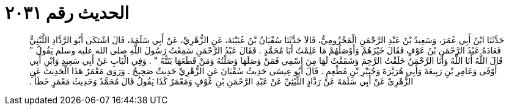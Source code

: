 
= الحديث رقم ٢٠٣١

[quote.hadith]
حَدَّثَنَا ابْنُ أَبِي عُمَرَ، وَسَعِيدُ بْنُ عَبْدِ الرَّحْمَنِ الْمَخْزُومِيُّ، قَالاَ حَدَّثَنَا سُفْيَانُ بْنُ عُيَيْنَةَ، عَنِ الزُّهْرِيِّ، عَنْ أَبِي سَلَمَةَ، قَالَ اشْتَكَى أَبُو الرَّدَّادِ اللَّيْثِيُّ فَعَادَهُ عَبْدُ الرَّحْمَنِ بْنُ عَوْفٍ فَقَالَ خَيْرُهُمْ وَأَوْصَلُهُمْ مَا عَلِمْتُ أَبَا مُحَمَّدٍ ‏.‏ فَقَالَ عَبْدُ الرَّحْمَنِ سَمِعْتُ رَسُولَ اللَّهِ صلى الله عليه وسلم يَقُولُ ‏"‏ قَالَ اللَّهُ أَنَا اللَّهُ وَأَنَا الرَّحْمَنُ خَلَقْتُ الرَّحِمَ وَشَقَقْتُ لَهَا مِنَ اسْمِي فَمَنْ وَصَلَهَا وَصَلْتُهُ وَمَنْ قَطَعَهَا بَتَتُّهُ ‏"‏ ‏.‏ وَفِي الْبَابِ عَنْ أَبِي سَعِيدٍ وَابْنِ أَبِي أَوْفَى وَعَامِرِ بْنِ رَبِيعَةَ وَأَبِي هُرَيْرَةَ وَجُبَيْرِ بْنِ مُطْعِمٍ ‏.‏ قَالَ أَبُو عِيسَى حَدِيثُ سُفْيَانَ عَنِ الزُّهْرِيِّ حَدِيثٌ صَحِيحٌ ‏.‏ وَرَوَى مَعْمَرٌ هَذَا الْحَدِيثَ عَنِ الزُّهْرِيِّ عَنْ أَبِي سَلَمَةَ عَنْ رَدَّادٍ اللَّيْثِيِّ عَنْ عَبْدِ الرَّحْمَنِ بْنِ عَوْفٍ وَمَعْمَرٌ كَذَا يَقُولُ قَالَ مُحَمَّدٌ وَحَدِيثُ مَعْمَرٍ خَطَأٌ ‏.‏